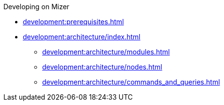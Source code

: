 .Developing on Mizer
* xref:development:prerequisites.adoc[]
* xref:development:architecture/index.adoc[]
** xref:development:architecture/modules.adoc[]
** xref:development:architecture/nodes.adoc[]
** xref:development:architecture/commands_and_queries.adoc[]

